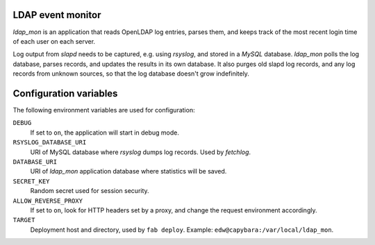 LDAP event monitor
==================
`ldap_mon` is an application that reads OpenLDAP log entries, parses
them, and keeps track of the most recent login time of each user on each
server.

Log output from `slapd` needs to be captured, e.g. using `rsyslog`, and
stored in a `MySQL` database. `ldap_mon` polls the log database, parses
records, and updates the results in its own database. It also purges old
slapd log records, and any log records from unknown sources, so that the
log database doesn't grow indefinitely.


Configuration variables
=======================
The following environment variables are used for configuration:

``DEBUG``
    If set to ``on``, the application will start in debug mode.

``RSYSLOG_DATABASE_URI``
    URI of MySQL database where `rsyslog` dumps log records. Used by
    `fetchlog`.

``DATABASE_URI``
    URI of `ldap_mon` application database where statistics will be
    saved.

``SECRET_KEY``
    Random secret used for session security.

``ALLOW_REVERSE_PROXY``
    If set to ``on``, look for HTTP headers set by a proxy, and change
    the request environment accordingly.

``TARGET``
    Deployment host and directory, used by ``fab deploy``. Example:
    ``edw@capybara:/var/local/ldap_mon``.
